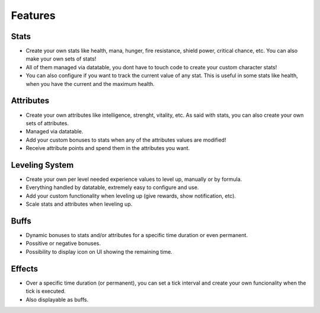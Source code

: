 ========
Features
========

Stats
-----
* Create your own stats like health, mana, hunger, fire resistance, shield power, critical chance, etc. You can also
  make your own sets of stats!
* All of them managed via datatable, you dont have to touch code to create your custom character stats!
* You can also configure if you want to track the current value of any stat. This is useful in some stats like health, when you have
  the current and the maximum health.

Attributes
----------
* Create your own attributes like intelligence, strenght, vitality, etc. As said with stats, you can also create your own sets of attributes.
* Managed via datatable.
* Add your custom bonuses to stats when any of the attributes values are modified!
* Receive attribute points and spend them in the attributes you want.

Leveling System
---------------
* Create your own per level needed experience values to level up, manually or by formula.
* Everything handled by datatable, extremely easy to configure and use.
* Add your custom functionality when leveling up (give rewards, show notification, etc).
* Scale stats and attributes when leveling up.

Buffs
-----
* Dynamic bonuses to stats and/or attributes for a specific time duration or even permanent.
* Possitive or negative bonuses.
* Possibility to display icon on UI showing the remaining time.

Effects
-------
* Over a specific time duration (or permanent), you can set a tick interval and create your own funcionality when the tick is executed.
* Also displayable as buffs.

